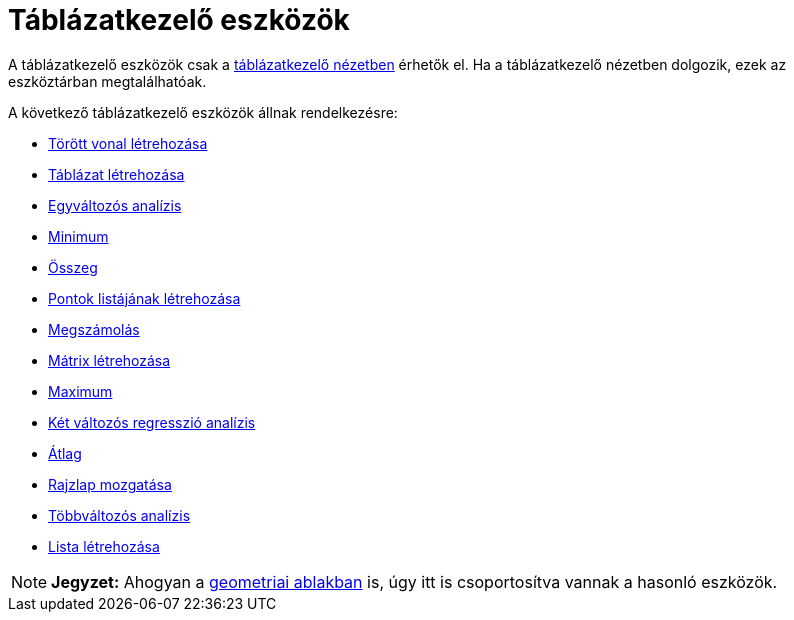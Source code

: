 = Táblázatkezelő eszközök
:page-en: tools/Spreadsheet_Tools
ifdef::env-github[:imagesdir: /hu/modules/ROOT/assets/images]

A táblázatkezelő eszközök csak a xref:/Táblázatkezelő_nézet.adoc[táblázatkezelő nézetben] érhetők el. Ha a
táblázatkezelő nézetben dolgozik, ezek az eszköztárban megtalálhatóak.

A következő táblázatkezelő eszközök állnak rendelkezésre:

* xref:/tools/Törött_vonal_létrehozása.adoc[Törött vonal létrehozása]
* xref:/tools/Táblázat_létrehozása.adoc[Táblázat létrehozása]
* xref:/tools/Egyváltozós_analízis.adoc[Egyváltozós analízis]
* xref:/tools/Minimum.adoc[Minimum]
* xref:/tools/Összeg.adoc[Összeg]
* xref:/tools/Pontok_listájának_létrehozása.adoc[Pontok listájának létrehozása]
* xref:/tools/Megszámolás.adoc[Megszámolás]
* xref:/tools/Mátrix_létrehozása.adoc[Mátrix létrehozása]
* xref:/tools/Maximum.adoc[Maximum]
* xref:/tools/Két_változós_regresszió_analízis.adoc[Két változós regresszió analízis]
* xref:/tools/Átlag.adoc[Átlag]
* xref:/tools/Rajzlap_mozgatása.adoc[Rajzlap mozgatása]
* xref:/tools/Többváltozós_analízis.adoc[Többváltozós analízis]
* xref:/tools/Lista_létrehozása.adoc[Lista létrehozása]

[NOTE]
====

*Jegyzet:* Ahogyan a xref:/Geometria_ablak.adoc[geometriai ablakban] is, úgy itt is csoportosítva vannak a hasonló
eszközök.

====
